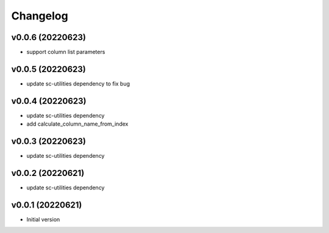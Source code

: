 Changelog
=========

v0.0.6 (20220623)
----------------------

- support column list parameters

v0.0.5 (20220623)
----------------------

- update sc-utilities dependency to fix bug

v0.0.4 (20220623)
----------------------

- update sc-utilities dependency
- add calculate_column_name_from_index

v0.0.3 (20220623)
----------------------

- update sc-utilities dependency

v0.0.2 (20220621)
----------------------

- update sc-utilities dependency

v0.0.1 (20220621)
----------------------

- Initial version
